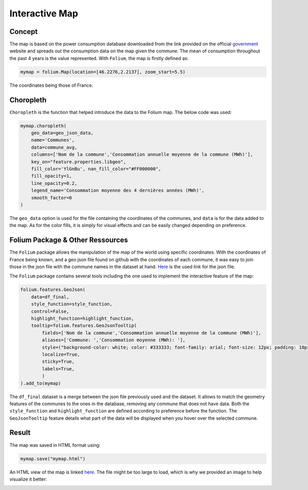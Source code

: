 Interactive Map
================

Concept
^^^^^^^

The map is based on the power consumption database downloaded from the link provided on the official `government <https://data.enedis.fr/explore/dataset/consommation-annuelle-residentielle-par-adresse/download/?format=csv&timezone=Europe/Berlin&lang=fr&use_labels_for_header=true&csv_separator=%3B>`_ website and spreads out the consumption data on the map given the commune.
The mean of consumption throughout the past 4 years is the value represented.
With ``Folium``, the map is firstly defined as:

.. code:: python

    mymap = folium.Map(location=[46.2276,2.2137], zoom_start=5.5)

The coordinates being those of France.

Choropleth
^^^^^^^^^^

``Choropleth`` is the function that helped introduce the data to the Folium map. The below code was used:

.. code-block:: python

    mymap.choropleth(
        geo_data=geo_json_data,
        name='Communes',
        data=commune_avg,
        columns=['Nom de la commune','Consommation annuelle moyenne de la commune (MWh)'],
        key_on="feature.properties.libgeo",
        fill_color='YlGnBu', nan_fill_color="#FF000000",
        fill_opacity=1,
        line_opacity=0.2,
        legend_name='Consommation moyenne des 4 dernières années (MWh)',
        smooth_factor=0
    )

The ``geo_data`` option is used for the file containing the coordinates of the communes, and ``data`` is for the data added to the map. As for the color fills, it is simply for visual effects and can be easily changed depending on preference.


Folium Package & Other Ressources
^^^^^^^^^^^^^^^^^^^^^^^^^^^^^^^^^

The ``Folium`` package allows the manipulation of the map of the world using specific coordinates. 
With the coordinates of France being known, and a geo json file found on github with the coordinates of each commune, it was easy to join those in the json file with the commune names in the dataset at hand.
`Here <https://www.data.gouv.fr/fr/datasets/r/fb3580f6-e875-408d-809a-ad22fc418581>`_  is the used link for the json file.

The ``Folium`` package contains several tools including the one used to implement the interactive feature of the map:

.. code-block:: python

    folium.features.GeoJson(
        data=df_final,
        style_function=style_function, 
        control=False,
        highlight_function=highlight_function, 
        tooltip=folium.features.GeoJsonTooltip(
            fields=['Nom de la commune','Consommation annuelle moyenne de la commune (MWh)'],
            aliases=['Commune: ','Consommation moyenne (MWh): '],
            style=("background-color: white; color: #333333; font-family: arial; font-size: 12px; padding: 10px;"),
            localize=True,
            sticky=True,
            labels=True,
            )
    ).add_to(mymap)

The ``df_final``  dataset is a merge between the json file previously used and the dataset. It allows to match the geometry features of the communes to the ones in the database, removing any commune that does not have data.
Both the ``style_function`` and ``highlight_function`` are defined according to preference before the function.
The ``GeoJsonTooltip`` feature details what part of the data will be displayed when you hover over the selected commune.

Result
^^^^^^

The map was saved in HTML format using:

.. code:: python

    mymap.save("mymap.html")


An HTML view of the map is linked `here <./mymap.html>`_.
The file might be too large to load, which is why we provided an image to help visualize it better:

.. image:: _images/mymap.pdf.pdf
    :width: 500
    :alt: Interactive Map of France
    :align: center



